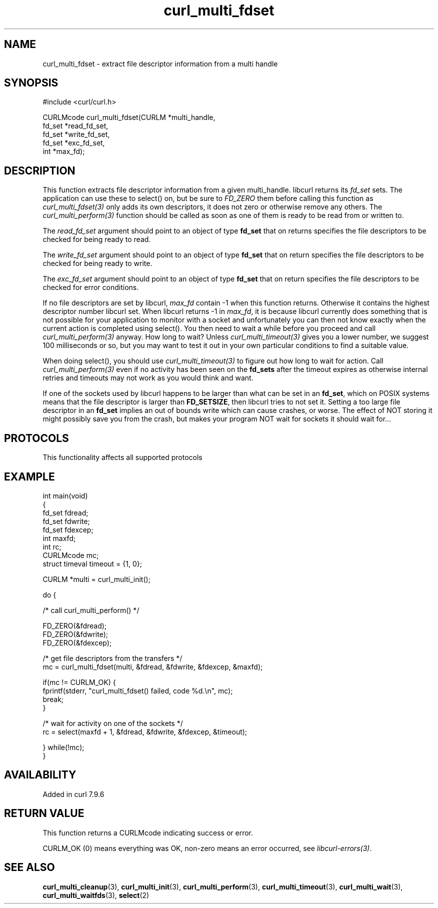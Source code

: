 .\" generated by cd2nroff 0.1 from curl_multi_fdset.md
.TH curl_multi_fdset 3 "2025-06-17" libcurl
.SH NAME
curl_multi_fdset \- extract file descriptor information from a multi handle
.SH SYNOPSIS
.nf
#include <curl/curl.h>

CURLMcode curl_multi_fdset(CURLM *multi_handle,
                           fd_set *read_fd_set,
                           fd_set *write_fd_set,
                           fd_set *exc_fd_set,
                           int *max_fd);
.fi
.SH DESCRIPTION
This function extracts file descriptor information from a given multi_handle.
libcurl returns its \fIfd_set\fP sets. The application can use these to
select() on, but be sure to \fIFD_ZERO\fP them before calling this function as
\fIcurl_multi_fdset(3)\fP only adds its own descriptors, it does not zero or
otherwise remove any others. The \fIcurl_multi_perform(3)\fP function should
be called as soon as one of them is ready to be read from or written to.

The \fIread_fd_set\fP argument should point to an object of type \fBfd_set\fP
that on returns specifies the file descriptors to be checked for being ready
to read.

The \fIwrite_fd_set\fP argument should point to an object of type \fBfd_set\fP
that on return specifies the file descriptors to be checked for being ready to
write.

The \fIexc_fd_set\fP argument should point to an object of type \fBfd_set\fP
that on return specifies the file descriptors to be checked for error
conditions.

If no file descriptors are set by libcurl, \fImax_fd\fP contain \-1 when this
function returns. Otherwise it contains the highest descriptor number libcurl
set. When libcurl returns \-1 in \fImax_fd\fP, it is because libcurl currently
does something that is not possible for your application to monitor with a
socket and unfortunately you can then not know exactly when the current action
is completed using select(). You then need to wait a while before you proceed
and call \fIcurl_multi_perform(3)\fP anyway. How long to wait? Unless
\fIcurl_multi_timeout(3)\fP gives you a lower number, we suggest 100
milliseconds or so, but you may want to test it out in your own particular
conditions to find a suitable value.

When doing select(), you should use \fIcurl_multi_timeout(3)\fP to figure out
how long to wait for action. Call \fIcurl_multi_perform(3)\fP even if no
activity has been seen on the \fBfd_sets\fP after the timeout expires as
otherwise internal retries and timeouts may not work as you would think and
want.

If one of the sockets used by libcurl happens to be larger than what can be
set in an \fBfd_set\fP, which on POSIX systems means that the file descriptor
is larger than \fBFD_SETSIZE\fP, then libcurl tries to not set it. Setting a
too large file descriptor in an \fBfd_set\fP implies an out of bounds write
which can cause crashes, or worse. The effect of NOT storing it might possibly
save you from the crash, but makes your program NOT wait for sockets it should
wait for...
.SH PROTOCOLS
This functionality affects all supported protocols
.SH EXAMPLE
.nf
int main(void)
{
  fd_set fdread;
  fd_set fdwrite;
  fd_set fdexcep;
  int maxfd;
  int rc;
  CURLMcode mc;
  struct timeval timeout = {1, 0};

  CURLM *multi = curl_multi_init();

  do {

    /* call curl_multi_perform() */

    FD_ZERO(&fdread);
    FD_ZERO(&fdwrite);
    FD_ZERO(&fdexcep);

    /* get file descriptors from the transfers */
    mc = curl_multi_fdset(multi, &fdread, &fdwrite, &fdexcep, &maxfd);

    if(mc != CURLM_OK) {
      fprintf(stderr, "curl_multi_fdset() failed, code %d.\\n", mc);
      break;
    }

    /* wait for activity on one of the sockets */
    rc = select(maxfd + 1, &fdread, &fdwrite, &fdexcep, &timeout);

  } while(!mc);
}
.fi
.SH AVAILABILITY
Added in curl 7.9.6
.SH RETURN VALUE
This function returns a CURLMcode indicating success or error.

CURLM_OK (0) means everything was OK, non\-zero means an error occurred, see
\fIlibcurl\-errors(3)\fP.
.SH SEE ALSO
.BR curl_multi_cleanup (3),
.BR curl_multi_init (3),
.BR curl_multi_perform (3),
.BR curl_multi_timeout (3),
.BR curl_multi_wait (3),
.BR curl_multi_waitfds (3),
.BR select (2)

